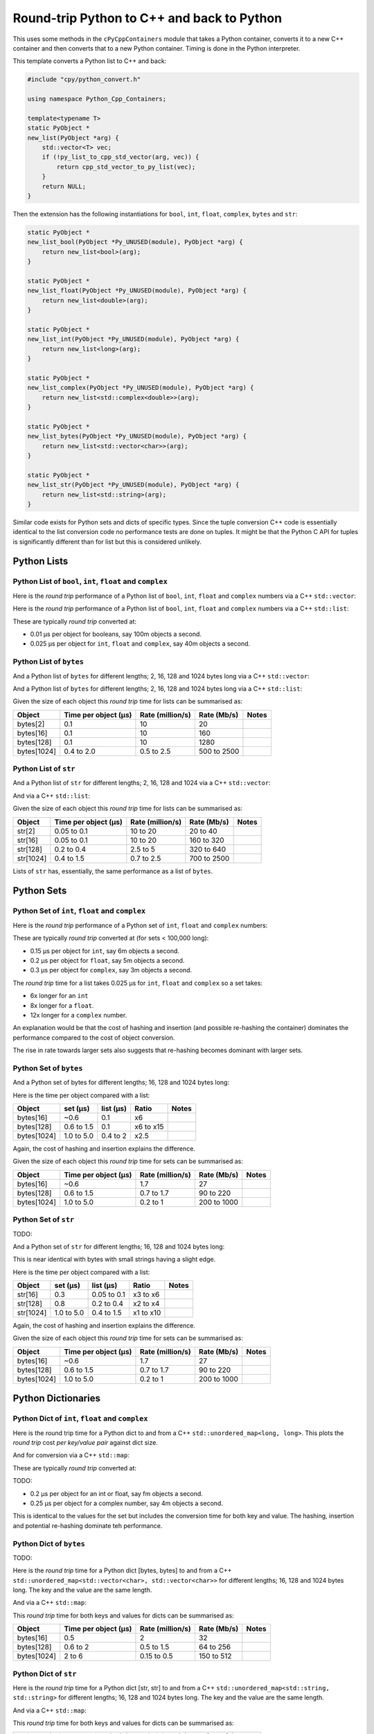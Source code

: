.. moduleauthor:: Paul Ross <apaulross@gmail.com>
.. sectionauthor:: Paul Ross <apaulross@gmail.com>

.. Python to C++ to Python Round trip performance

.. _PythonCppContainers.Performance.Round_trip:

Round-trip Python to C++ and back to Python
=================================================

This uses some methods in the ``cPyCppContainers`` module that takes a Python container, converts it to a new C++
container and then converts that to a new Python container.
Timing is done in the Python interpreter.

This template converts a Python list to C++ and back:

.. code-block:: cpp

    #include "cpy/python_convert.h"

    using namespace Python_Cpp_Containers;

    template<typename T>
    static PyObject *
    new_list(PyObject *arg) {
        std::vector<T> vec;
        if (!py_list_to_cpp_std_vector(arg, vec)) {
            return cpp_std_vector_to_py_list(vec);
        }
        return NULL;
    }

Then the extension has the following instantiations for ``bool``, ``int``, ``float``, ``complex``, ``bytes`` and ``str``:

.. code-block:: cpp

    static PyObject *
    new_list_bool(PyObject *Py_UNUSED(module), PyObject *arg) {
        return new_list<bool>(arg);
    }

    static PyObject *
    new_list_float(PyObject *Py_UNUSED(module), PyObject *arg) {
        return new_list<double>(arg);
    }

    static PyObject *
    new_list_int(PyObject *Py_UNUSED(module), PyObject *arg) {
        return new_list<long>(arg);
    }

    static PyObject *
    new_list_complex(PyObject *Py_UNUSED(module), PyObject *arg) {
        return new_list<std::complex<double>>(arg);
    }

    static PyObject *
    new_list_bytes(PyObject *Py_UNUSED(module), PyObject *arg) {
        return new_list<std::vector<char>>(arg);
    }

    static PyObject *
    new_list_str(PyObject *Py_UNUSED(module), PyObject *arg) {
        return new_list<std::string>(arg);
    }

Similar code exists for Python sets and dicts of specific types.
Since the tuple conversion C++ code is essentially identical to the list conversion code no performance tests are done on tuples.
It might be that the Python C API for tuples is significantly different than for list but this is considered unlikely.

Python Lists
------------------------------------------------


Python List of ``bool``, ``int``, ``float`` and ``complex``
^^^^^^^^^^^^^^^^^^^^^^^^^^^^^^^^^^^^^^^^^^^^^^^^^^^^^^^^^^^^^^

Here is the *round trip* performance of a Python list of ``bool``, ``int``, ``float`` and ``complex`` numbers via a
C++ ``std::vector``:

.. image:: ../plots/images/roundtrip_list_vector_bool_int_float_complex_rate.png
    :height: 300px
    :align: center

Here is the *round trip* performance of a Python list of ``bool``, ``int``, ``float`` and ``complex`` numbers via a
C++ ``std::list``:

.. image:: ../plots/images/roundtrip_list_list_bool_int_float_complex_rate.png
    :height: 300px
    :align: center

These are typically *round trip* converted at:

* 0.01 µs per object for booleans, say 100m objects a second.
* 0.025 µs per object for ``int``, ``float`` and ``complex``, say 40m objects a second.


Python List of ``bytes``
^^^^^^^^^^^^^^^^^^^^^^^^^^^^^^^^^^^^^^^^^^^^^^^^^^^^^^^^^^^^^^


And a Python list of ``bytes`` for different lengths; 2, 16, 128 and 1024 bytes long via a C++ ``std::vector``:

.. image:: ../plots/images/roundtrip_list_vector_bytes_rate.png
    :height: 300px
    :align: center

And a Python list of ``bytes`` for different lengths; 2, 16, 128 and 1024 bytes long via a C++ ``std::list``:

.. image:: ../plots/images/roundtrip_list_list_bytes_rate.png
    :height: 300px
    :align: center

Given the size of each object this *round trip* time for lists can be summarised as:

=============== ======================= =========================== =========================== ===================
Object          Time per object (µs)    Rate (million/s)            Rate (Mb/s)                 Notes
=============== ======================= =========================== =========================== ===================
bytes[2]        0.1                     10                          20
bytes[16]       0.1                     10                          160
bytes[128]      0.1                     10                          1280
bytes[1024]     0.4 to 2.0              0.5 to 2.5                  500 to 2500
=============== ======================= =========================== =========================== ===================

Python List of ``str``
^^^^^^^^^^^^^^^^^^^^^^^^^^^^^^^^^^^^^^^^^^^^^^^^^^^^^^^^^^^^^^

And a Python list of ``str`` for different lengths; 2, 16, 128 and 1024 via a C++ ``std::vector``:

.. image:: ../plots/images/roundtrip_list_vector_str_rate.png
    :height: 300px
    :align: center

And via a C++ ``std::list``:

.. image:: ../plots/images/roundtrip_list_list_str_rate.png
    :height: 300px
    :align: center

Given the size of each object this *round trip* time for lists can be summarised as:

=============== ======================= =========================== =========================== ===================
Object          Time per object (µs)    Rate (million/s)            Rate (Mb/s)                 Notes
=============== ======================= =========================== =========================== ===================
str[2]          0.05 to 0.1             10 to 20                    20 to 40
str[16]         0.05 to 0.1             10 to 20                    160 to 320
str[128]        0.2 to 0.4              2.5 to 5                    320 to 640
str[1024]       0.4 to 1.5              0.7 to 2.5                  700 to 2500
=============== ======================= =========================== =========================== ===================

Lists of ``str`` has, essentially, the same performance as a list of ``bytes``.

Python Sets
------------------------

Python Set of ``int``, ``float`` and ``complex``
^^^^^^^^^^^^^^^^^^^^^^^^^^^^^^^^^^^^^^^^^^^^^^^^^^^^^^^^^^^^^^


Here is the *round trip* performance of a Python set of ``int``, ``float`` and ``complex`` numbers:

.. image:: ../plots/images/roundtrip_set_ints_and_floats_rate.png
    :height: 300px
    :align: center

These are typically *round trip* converted at (for sets < 100,000 long):

* 0.15 µs per object for ``int``, say 6m objects a second.
* 0.2 µs per object for ``float``, say 5m objects a second.
* 0.3 µs per object for ``complex``, say 3m objects a second.

The *round trip* time for a list takes 0.025 µs for ``int``, ``float`` and ``complex`` so a set takes:

* 6x longer for an ``int``
* 8x longer for a ``float``.
* 12x longer for a ``complex`` number.

An explanation would be that the cost of hashing and insertion (and possible re-hashing the container) dominates the
performance compared to the cost of object conversion.

The rise in rate towards larger sets also suggests that re-hashing becomes dominant with larger sets.

Python Set of ``bytes``
^^^^^^^^^^^^^^^^^^^^^^^^^^^^^^^^^^^^^^^^^^^^^^^^^^^^^^^^^^^^^^

And a Python set of bytes for different lengths; 16, 128 and 1024 bytes long:

.. image:: ../plots/images/roundtrip_set_bytes_rate.png
    :height: 300px
    :align: center

Here is the time per object compared with a list:

=============== =================================== =================================== =========== ===================
Object          set (µs)                            list (µs)                           Ratio       Notes
=============== =================================== =================================== =========== ===================
bytes[16]       ~0.6                                0.1                                 x6
bytes[128]      0.6 to 1.5                          0.1                                 x6 to x15
bytes[1024]     1.0 to 5.0                          0.4 to 2                            x2.5
=============== =================================== =================================== =========== ===================

Again, the cost of hashing and insertion explains the difference.

Given the size of each object this *round trip* time for sets can be summarised as:

=============== ======================= =========================== =========================== ===================
Object          Time per object (µs)    Rate (million/s)            Rate (Mb/s)                 Notes
=============== ======================= =========================== =========================== ===================
bytes[16]       ~0.6                    1.7                         27
bytes[128]      0.6 to 1.5              0.7 to 1.7                  90 to 220
bytes[1024]     1.0 to 5.0              0.2 to 1                    200 to 1000
=============== ======================= =========================== =========================== ===================

Python Set of ``str``
^^^^^^^^^^^^^^^^^^^^^^^^^^^^^^^^^^^^^^^^^^^^^^^^^^^^^^^^^^^^^^

TODO:

And a Python set of ``str`` for different lengths; 16, 128 and 1024 bytes long:

.. image:: ../plots/images/roundtrip_set_str_rate.png
    :height: 300px
    :align: center

This is near identical with bytes with small strings having a slight edge.

Here is the time per object compared with a list:

=============== =================================== =================================== =========== ===================
Object          set (µs)                            list (µs)                           Ratio       Notes
=============== =================================== =================================== =========== ===================
str[16]         0.3                                 0.05 to 0.1                         x3 to x6
str[128]        0.8                                 0.2 to 0.4                          x2 to x4
str[1024]       1.0 to 5.0                          0.4 to 1.5                          x1 to x10
=============== =================================== =================================== =========== ===================

Again, the cost of hashing and insertion explains the difference.

Given the size of each object this *round trip* time for sets can be summarised as:

=============== ======================= =========================== =========================== ===================
Object          Time per object (µs)    Rate (million/s)            Rate (Mb/s)                 Notes
=============== ======================= =========================== =========================== ===================
bytes[16]       ~0.6                    1.7                         27
bytes[128]      0.6 to 1.5              0.7 to 1.7                  90 to 220
bytes[1024]     1.0 to 5.0              0.2 to 1                    200 to 1000
=============== ======================= =========================== =========================== ===================

Python Dictionaries
-----------------------------

Python Dict of ``int``, ``float`` and ``complex``
^^^^^^^^^^^^^^^^^^^^^^^^^^^^^^^^^^^^^^^^^^^^^^^^^^^^^^^^^^^^^^

Here is the round trip time for a Python dict to and from a C++ ``std::unordered_map<long, long>``.
This plots the *round trip* cost *per key/value pair* against dict size.

.. image:: ../plots/images/roundtrip_dict_unordered_map_ints_floats_complex_rate.png
    :height: 300px
    :align: center

And for conversion via a C++ ``std::map``:

.. image:: ../plots/images/roundtrip_dict_map_ints_floats_complex_rate.png
    :height: 300px
    :align: center

These are typically *round trip* converted at:

TODO:

* 0.2 µs per object for an int or float, say fm objects a second.
* 0.25 µs per object for a complex number, say 4m objects a second.

This is identical to the values for the set but includes the conversion time for both key and value.
The hashing, insertion and potential re-hashing dominate teh performance.

Python Dict of ``bytes``
^^^^^^^^^^^^^^^^^^^^^^^^^^^^^^^^^^^^^^^^^^^^^^^^^^^^^^^^^^^^^^

TODO:

Here is the *round trip* time for a Python dict [bytes, bytes] to and from a C++
``std::unordered_map<std::vector<char>, std::vector<char>>`` for different lengths; 16, 128 and 1024 bytes long.
The key and the value are the same length.

.. image:: ../plots/images/roundtrip_dict_unordered_map_bytes_bytes_Byte_length_rate.png
    :height: 300px
    :align: center

And via a C++ ``std::map``:

.. image:: ../plots/images/roundtrip_dict_map_bytes_bytes_Byte_length_rate.png
    :height: 300px
    :align: center

This *round trip* time for both keys and values for dicts can be summarised as:

=============== ======================= =========================== =========================== ===================
Object          Time per object (µs)    Rate (million/s)            Rate (Mb/s)                 Notes
=============== ======================= =========================== =========================== ===================
bytes[16]       0.5                     2                           32
bytes[128]      0.6 to 2                0.5 to 1.5                  64 to 256
bytes[1024]     2 to 6                  0.15 to 0.5                 150 to 512
=============== ======================= =========================== =========================== ===================

Python Dict of ``str``
^^^^^^^^^^^^^^^^^^^^^^^^^^^^^^^^^^^^^^^^^^^^^^^^^^^^^^^^^^^^^^

Here is the *round trip* time for a Python dict [str, str] to and from a C++
``std::unordered_map<std::string, std::string>`` for different lengths; 16, 128 and 1024 bytes long.
The key and the value are the same length.

.. image:: ../plots/images/roundtrip_dict_unordered_map_str_str_String_length_rate.png
    :height: 300px
    :align: center

And via a C++ ``std::map``:

.. image:: ../plots/images/roundtrip_dict_map_str_str_String_length_rate.png
    :height: 300px
    :align: center

This *round trip* time for both keys and values for dicts can be summarised as:

=============== ======================= =========================== =========================== ===================
Object          Time per object (µs)    Rate (million/s)            Rate (Mb/s)                 Notes
=============== ======================= =========================== =========================== ===================
str[16]         0.4 to 1                1 to 2.5                    16 to 48
str[128]        0.6 to 2                0.5 to 1.7                  64 to 220
str[1024]       2 to 8                  0.125 to 0.5                125 to 500
=============== ======================= =========================== =========================== ===================

Summary
------------------

The fairly simple summary is that the round trip performance, as measured by the Python interpreter, agrees very
closely with the total cost Python -> C++ and C++ -> Python.
In some cases the performance is twice that figure but no more.
